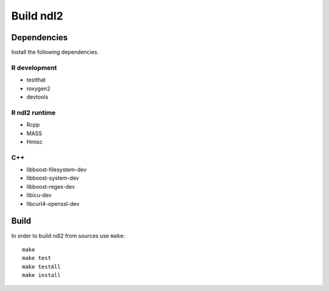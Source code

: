 ==========
Build ndl2
==========

Dependencies
============
Install the following dependencies.

R development
-------------
* testthat
* roxygen2
* devtools

R ndl2 runtime
--------------
* Rcpp
* MASS
* Hmisc

C++
---
* libboost-filesystem-dev
* libboost-system-dev
* libboost-regex-dev
* libicu-dev
* libcurl4-openssl-dev


Build
=====
In order to build ndl2 from sources use ``make``::

    make
    make test
    make testAll
    make install

